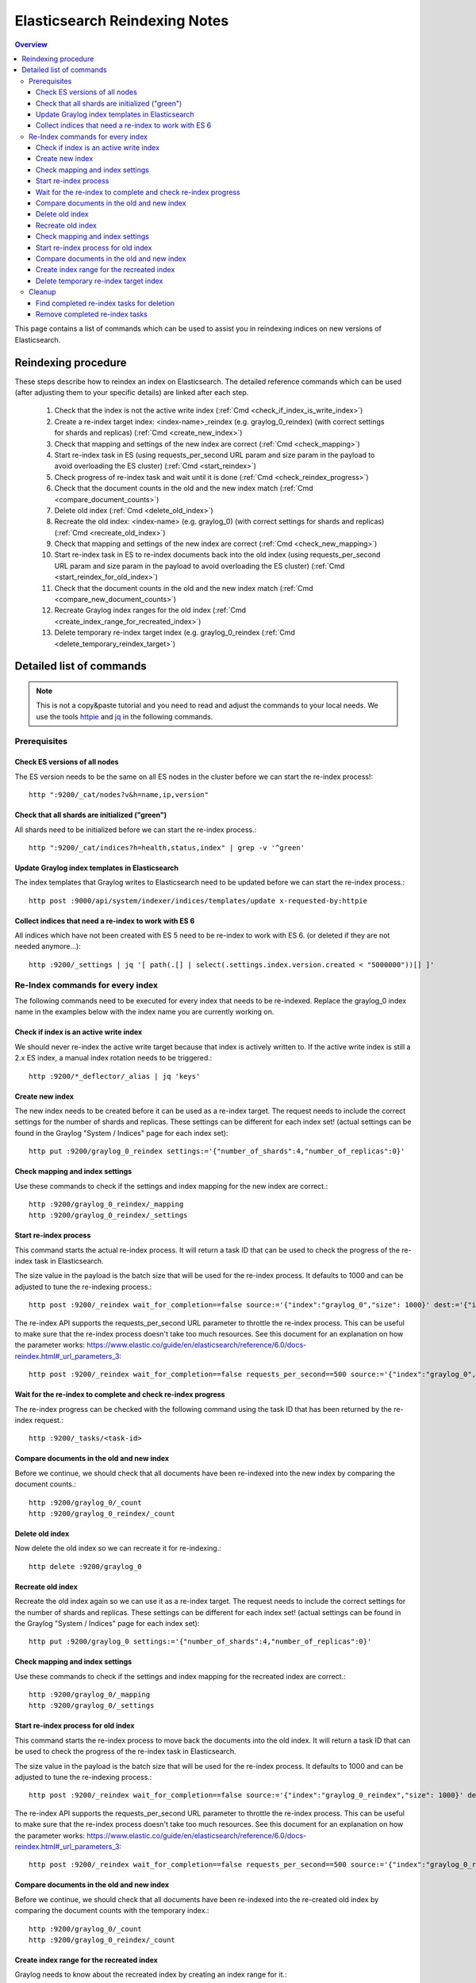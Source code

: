 .. _es_reindex:

******************************
Elasticsearch Reindexing Notes
******************************

.. contents:: Overview
   :depth: 3
   :backlinks: top

This page contains a list of commands which can be used to assist you in reindexing indices on new versions of Elasticsearch.

.. _es_reindexing_procedure:

Reindexing procedure
--------------------

These steps describe how to reindex an index on Elasticsearch. The detailed reference commands which can be used (after adjusting them to your specific details) are linked after each step.

  1. Check that the index is not the active write index (:ref:`Cmd <check_if_index_is_write_index>`)
  2. Create a re-index target index: <index-name>_reindex (e.g. graylog_0_reindex) (with correct settings for shards and replicas) (:ref:`Cmd <create_new_index>`)
  3. Check that mapping and settings of the new index are correct (:ref:`Cmd <check_mapping>`)
  4. Start re-index task in ES (using requests_per_second URL param and size param in the payload to avoid overloading the ES cluster) (:ref:`Cmd <start_reindex>`)
  5. Check progress of re-index task and wait until it is done (:ref:`Cmd <check_reindex_progress>`)
  6. Check that the document counts in the old and the new index match (:ref:`Cmd <compare_document_counts>`)
  7. Delete old index (:ref:`Cmd <delete_old_index>`)
  8. Recreate the old index: <index-name> (e.g. graylog_0) (with correct settings for shards and replicas) (:ref:`Cmd <recreate_old_index>`)
  9. Check that mapping and settings of the new index are correct (:ref:`Cmd <check_new_mapping>`)
  10. Start re-index task in ES to re-index documents back into the old index (using requests_per_second URL param and size param in the payload to avoid overloading the ES cluster) (:ref:`Cmd <start_reindex_for_old_index>`)
  11. Check that the document counts in the old and the new index match (:ref:`Cmd <compare_new_document_counts>`)
  12. Recreate Graylog index ranges for the old index (:ref:`Cmd <create_index_range_for_recreated_index>`)
  13. Delete temporary re-index target index (e.g. graylog_0_reindex (:ref:`Cmd <delete_temporary_reindex_target>`)


Detailed list of commands
-------------------------

.. note:: This is not a copy&paste tutorial and you need to read and adjust the commands to your local needs. We use the tools `httpie <https://httpie.org/>`__ and `jq <https://stedolan.github.io/jq/>`__ in the following commands.

Prerequisites
^^^^^^^^^^^^^

.. _check_es_versions:

Check ES versions of all nodes
""""""""""""""""""""""""""""""
The ES version needs to be the same on all ES nodes in the cluster before we can start the re-index process!::

    http ":9200/_cat/nodes?v&h=name,ip,version"

.. _check_all_shards_initialized:

Check that all shards are initialized ("green")
"""""""""""""""""""""""""""""""""""""""""""""""

All shards need to be initialized before we can start the re-index process.::

    http ":9200/_cat/indices?h=health,status,index" | grep -v '^green'

Update Graylog index templates in Elasticsearch
"""""""""""""""""""""""""""""""""""""""""""""""

The index templates that Graylog writes to Elasticsearch need to be updated before we can start the re-index process.::

    http post :9000/api/system/indexer/indices/templates/update x-requested-by:httpie

.. _collect_outdated_indices:

Collect indices that need a re-index to work with ES 6
""""""""""""""""""""""""""""""""""""""""""""""""""""""

All indices which have not been created with ES 5 need to be re-index to work with ES 6. (or deleted if they are not needed anymore...)::

    http :9200/_settings | jq '[ path(.[] | select(.settings.index.version.created < "5000000"))[] ]'

Re-Index commands for every index
^^^^^^^^^^^^^^^^^^^^^^^^^^^^^^^^^

The following commands need to be executed for every index that needs to be re-indexed. Replace the graylog_0 index name in the examples below with the index name you are currently working on.

.. _check_if_index_is_write_index:

Check if index is an active write index
"""""""""""""""""""""""""""""""""""""""

We should never re-index the active write target because that index is actively written to. If the active write index is still a 2.x ES index, a manual index rotation needs to be triggered.::

    http :9200/*_deflector/_alias | jq 'keys'

.. _create_new_index:

Create new index
""""""""""""""""

The new index needs to be created before it can be used as a re-index target. The request needs to include the correct settings for the number of shards and replicas. These settings can be different for each index set! (actual settings can be found in the Graylog "System / Indices" page for each index set)::

    http put :9200/graylog_0_reindex settings:='{"number_of_shards":4,"number_of_replicas":0}'

.. _check_mapping:

Check mapping and index settings
""""""""""""""""""""""""""""""""

Use these commands to check if the settings and index mapping for the new index are correct.::

    http :9200/graylog_0_reindex/_mapping
    http :9200/graylog_0_reindex/_settings

.. _start_reindex:

Start re-index process
""""""""""""""""""""""
This command starts the actual re-index process. It will return a task ID that can be used to check the progress of the re-index task in Elasticsearch.

The size value in the payload is the batch size that will be used for the re-index process. It defaults to 1000 and can be adjusted to tune the re-indexing process.::

    http post :9200/_reindex wait_for_completion==false source:='{"index":"graylog_0","size": 1000}' dest:='{"index":"graylog_0_reindex"}'

The re-index API supports the requests_per_second URL parameter to throttle the re-index process. This can be useful to make sure that the re-index process doesn't take too much resources. See this document for an explanation on how the parameter works: https://www.elastic.co/guide/en/elasticsearch/reference/6.0/docs-reindex.html#_url_parameters_3::

    http post :9200/_reindex wait_for_completion==false requests_per_second==500 source:='{"index":"graylog_0","size": 1000}' dest:='{"index":"graylog_0_reindex"}'

.. _check_reindex_progress:

Wait for the re-index to complete and check re-index progress
"""""""""""""""""""""""""""""""""""""""""""""""""""""""""""""

The re-index progress can be checked with the following command using the task ID that has been returned by the re-index request.::

    http :9200/_tasks/<task-id>

.. _compare_document_counts:

Compare documents in the old and new index
""""""""""""""""""""""""""""""""""""""""""

Before we continue, we should check that all documents have been re-indexed into the new index by comparing the document counts.::

    http :9200/graylog_0/_count
    http :9200/graylog_0_reindex/_count

.. _delete_old_index:

Delete old index
""""""""""""""""

Now delete the old index so we can recreate it for re-indexing.::

    http delete :9200/graylog_0

.. _recreate_old_index:

Recreate old index
""""""""""""""""""

Recreate the old index again so we can use it as a re-index target. The request needs to include the correct settings for the number of shards and replicas. These settings can be different for each index set! (actual settings can be found in the Graylog "System / Indices" page for each index set)::

    http put :9200/graylog_0 settings:='{"number_of_shards":4,"number_of_replicas":0}'

.. _check_new_mapping:

Check mapping and index settings
""""""""""""""""""""""""""""""""

Use these commands to check if the settings and index mapping for the recreated index are correct.::

    http :9200/graylog_0/_mapping
    http :9200/graylog_0/_settings

.. _start_reindex_for_old_index:

Start re-index process for old index
""""""""""""""""""""""""""""""""""""

This command starts the re-index process to move back the documents into the old index. It will return a task ID that can be used to check the progress of the re-index task in Elasticsearch.

The size value in the payload is the batch size that will be used for the re-index process. It defaults to 1000 and can be adjusted to tune the re-indexing process.::

    http post :9200/_reindex wait_for_completion==false source:='{"index":"graylog_0_reindex","size": 1000}' dest:='{"index":"graylog_0"}'

The re-index API supports the requests_per_second URL parameter to throttle the re-index process. This can be useful to make sure that the re-index process doesn't take too much resources. See this document for an explanation on how the parameter works: https://www.elastic.co/guide/en/elasticsearch/reference/6.0/docs-reindex.html#_url_parameters_3::

    http post :9200/_reindex wait_for_completion==false requests_per_second==500 source:='{"index":"graylog_0_reindex","size": 1000}' dest:='{"index":"graylog_0"}'

.. _compare_new_document_counts:

Compare documents in the old and new index
""""""""""""""""""""""""""""""""""""""""""

Before we continue, we should check that all documents have been re-indexed into the re-created old index by comparing the document counts with the temporary index.::

    http :9200/graylog_0/_count
    http :9200/graylog_0_reindex/_count

.. _create_index_range_for_recreated_index:

Create index range for the recreated index
""""""""""""""""""""""""""""""""""""""""""
Graylog needs to know about the recreated index by creating an index range for it.::

    http post :9000/api/system/indices/ranges/graylog_0/rebuild x-requested-by:httpie

.. _delete_temporary_reindex_target:

Delete temporary re-index target index
""""""""""""""""""""""""""""""""""""""

The temporary re-index target index can now be deleted because we don't use it anymore.::

    http delete :9200/graylog_0_reindex


.. _es_reindex_cleanup:

Cleanup
^^^^^^^

The re-index process leaves some tasks in Elasticsearch that need to be cleaned up manually.

Find completed re-index tasks for deletion
""""""""""""""""""""""""""""""""""""""""""

Execute the following command to get all the tasks we should remove.::

    http :9200/.tasks/_search | jq '[.hits.hits[] | select(._source.task.action == "indices:data/write/reindex" and ._source.completed == true) | {"task_id": ._id, "description": ._source.task.description}]'

Remove completed re-index tasks
"""""""""""""""""""""""""""""""

Execute the following command for every completed task ID.
Re-Index Commands::

    http delete :9200/.tasks/task/<task-id>

